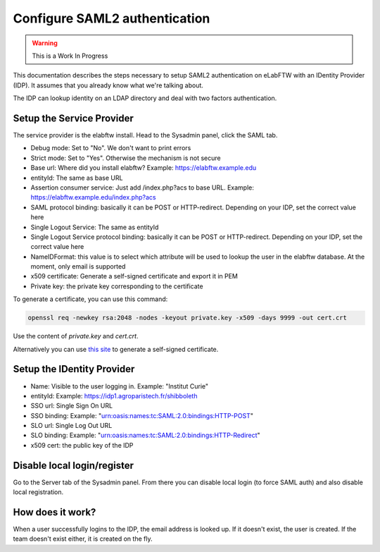 .. _saml:

Configure SAML2 authentication
==============================

.. image:: img/auth.png
    :align: center
    :alt: authentication

.. warning:: This is a Work In Progress

This documentation describes the steps necessary to setup SAML2 authentication on eLabFTW with an IDentity Provider (IDP). It assumes that you already know what we're talking about.

The IDP can lookup identity on an LDAP directory and deal with two factors authentication.

Setup the Service Provider
--------------------------

The service provider is the elabftw install. Head to the Sysadmin panel, click the SAML tab.

* Debug mode: Set to "No". We don't want to print errors
* Strict mode: Set to "Yes". Otherwise the mechanism is not secure
* Base url: Where did you install elabftw? Example: https://elabftw.example.edu
* entityId: The same as base URL
* Assertion consumer service: Just add /index.php?acs to base URL. Example: https://elabftw.example.edu/index.php?acs
* SAML protocol binding: basically it can be POST or HTTP-redirect. Depending on your IDP, set the correct value here
* Single Logout Service: The same as entityId
* Single Logout Service protocol binding: basically it can be POST or HTTP-redirect. Depending on your IDP, set the correct value here
* NameIDFormat: this value is to select which attribute will be used to lookup the user in the elabftw database. At the moment, only email is supported
* x509 certificate: Generate a self-signed certificate and export it in PEM
* Private key: the private key corresponding to the certificate

To generate a certificate, you can use this command:

.. code-block:: bash

   openssl req -newkey rsa:2048 -nodes -keyout private.key -x509 -days 9999 -out cert.crt

Use the content of `private.key` and `cert.crt`.

Alternatively you can use `this site <https://developers.onelogin.com/saml/online-tools/x509-certs/obtain-self-signed-certs>`_ to generate a self-signed certificate.

Setup the IDentity Provider
---------------------------

* Name: Visible to the user logging in. Example: "Institut Curie"
* entityId: Example: https://idp1.agroparistech.fr/shibboleth
* SSO url: Single Sign On URL
* SSO binding: Example: "urn:oasis:names:tc:SAML:2.0:bindings:HTTP-POST"
* SLO url: Single Log Out URL
* SLO binding: Example: "urn:oasis:names:tc:SAML:2.0:bindings:HTTP-Redirect"
* x509 cert: the public key of the IDP

Disable local login/register
----------------------------

Go to the Server tab of the Sysadmin panel. From there you can disable local login (to force SAML auth) and also disable local registration.

How does it work?
-----------------

When a user successfully logins to the IDP, the email address is looked up. If it doesn't exist, the user is created. If the team doesn't exist either, it is created on the fly.

